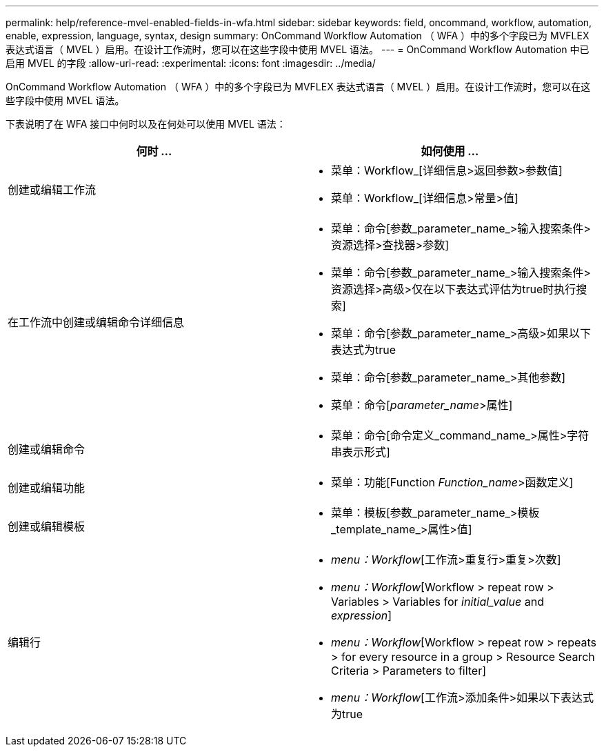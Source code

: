 ---
permalink: help/reference-mvel-enabled-fields-in-wfa.html 
sidebar: sidebar 
keywords: field, oncommand, workflow, automation, enable, expression, language, syntax, design 
summary: OnCommand Workflow Automation （ WFA ）中的多个字段已为 MVFLEX 表达式语言（ MVEL ）启用。在设计工作流时，您可以在这些字段中使用 MVEL 语法。 
---
= OnCommand Workflow Automation 中已启用 MVEL 的字段
:allow-uri-read: 
:experimental: 
:icons: font
:imagesdir: ../media/


[role="lead"]
OnCommand Workflow Automation （ WFA ）中的多个字段已为 MVFLEX 表达式语言（ MVEL ）启用。在设计工作流时，您可以在这些字段中使用 MVEL 语法。

下表说明了在 WFA 接口中何时以及在何处可以使用 MVEL 语法：

[cols="2*"]
|===
| 何时 ... | 如何使用 ... 


 a| 
创建或编辑工作流
 a| 
* 菜单：Workflow_[详细信息>返回参数>参数值]
* 菜单：Workflow_[详细信息>常量>值]




 a| 
在工作流中创建或编辑命令详细信息
 a| 
* 菜单：命令[参数_parameter_name_>输入搜索条件>资源选择>查找器>参数]
* 菜单：命令[参数_parameter_name_>输入搜索条件>资源选择>高级>仅在以下表达式评估为true时执行搜索]
* 菜单：命令[参数_parameter_name_>高级>如果以下表达式为true
* 菜单：命令[参数_parameter_name_>其他参数]
* 菜单：命令[_parameter_name_>属性]




 a| 
创建或编辑命令
 a| 
* 菜单：命令[命令定义_command_name_>属性>字符串表示形式]




 a| 
创建或编辑功能
 a| 
* 菜单：功能[Function _Function_name_>函数定义]




 a| 
创建或编辑模板
 a| 
* 菜单：模板[参数_parameter_name_>模板_template_name_>属性>值]




 a| 
编辑行
 a| 
* _menu：Workflow_[工作流>重复行>重复>次数]
* _menu：Workflow_[Workflow > repeat row > Variables > Variables for _initial_value_ and _expression_]
* _menu：Workflow_[Workflow > repeat row > repeats > for every resource in a group > Resource Search Criteria > Parameters to filter]
* _menu：Workflow_[工作流>添加条件>如果以下表达式为true


|===